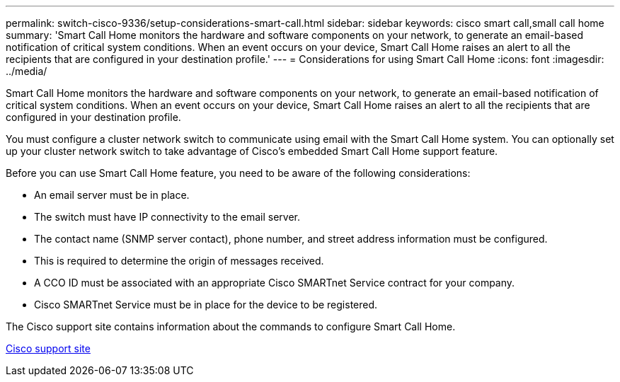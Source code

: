 ---
permalink: switch-cisco-9336/setup-considerations-smart-call.html
sidebar: sidebar
keywords: cisco smart call,small call home
summary: 'Smart Call Home monitors the hardware and software components on your network, to generate an email-based notification of critical system conditions. When an event occurs on your device, Smart Call Home raises an alert to all the recipients that are configured in your destination profile.'
---
= Considerations for using Smart Call Home
:icons: font
:imagesdir: ../media/

[.lead]
Smart Call Home monitors the hardware and software components on your network, to generate an email-based notification of critical system conditions. When an event occurs on your device, Smart Call Home raises an alert to all the recipients that are configured in your destination profile.

You must configure a cluster network switch to communicate using email with the Smart Call Home system. You can optionally set up your cluster network switch to take advantage of Cisco's embedded Smart Call Home support feature.

Before you can use Smart Call Home feature, you need to be aware of the following considerations:

* An email server must be in place.
* The switch must have IP connectivity to the email server.
* The contact name (SNMP server contact), phone number, and street address information must be configured.
* This is required to determine the origin of messages received.
* A CCO ID must be associated with an appropriate Cisco SMARTnet Service contract for your company.
* Cisco SMARTnet Service must be in place for the device to be registered.

The Cisco support site contains information about the commands to configure Smart Call Home.

http://www.cisco.com/c/en/us/products/switches/index.html[Cisco support site]
